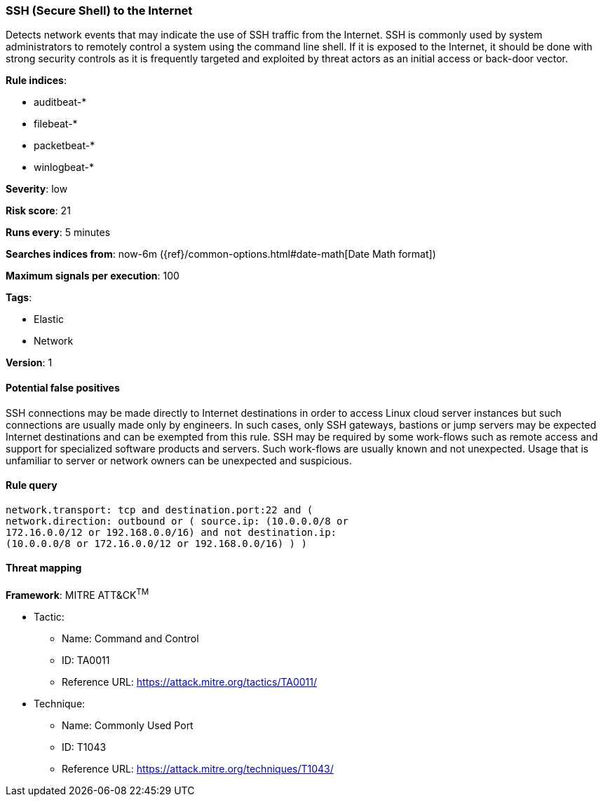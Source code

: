 [[ssh-secure-shell-to-the-internet]]
=== SSH (Secure Shell) to the Internet

Detects network events that may indicate the use of SSH traffic from
the Internet. SSH is commonly used by system administrators to remotely control
a system using the command line shell. If it is exposed to the Internet, it
should be done with strong security controls as it is frequently targeted and
exploited by threat actors as an initial access or back-door vector.

*Rule indices*:

* auditbeat-*
* filebeat-*
* packetbeat-*
* winlogbeat-*

*Severity*: low

*Risk score*: 21

*Runs every*: 5 minutes

*Searches indices from*: now-6m ({ref}/common-options.html#date-math[Date Math format])

*Maximum signals per execution*: 100

*Tags*:

* Elastic
* Network

*Version*: 1

==== Potential false positives

SSH connections may be made directly to Internet destinations in order to access
Linux cloud server instances but such connections are usually made only by
engineers. In such cases, only SSH gateways, bastions or jump servers may be
expected Internet destinations and can be exempted from this rule. SSH may
be required by some work-flows such as remote access and support for
specialized software products and servers. Such work-flows are usually known and
not unexpected. Usage that is unfamiliar to server or network owners can be
unexpected and suspicious.

==== Rule query


[source,js]
----------------------------------
network.transport: tcp and destination.port:22 and (
network.direction: outbound or ( source.ip: (10.0.0.0/8 or
172.16.0.0/12 or 192.168.0.0/16) and not destination.ip:
(10.0.0.0/8 or 172.16.0.0/12 or 192.168.0.0/16) ) )
----------------------------------

==== Threat mapping

*Framework*: MITRE ATT&CK^TM^

* Tactic:
** Name: Command and Control
** ID: TA0011
** Reference URL: https://attack.mitre.org/tactics/TA0011/
* Technique:
** Name: Commonly Used Port
** ID: T1043
** Reference URL: https://attack.mitre.org/techniques/T1043/
